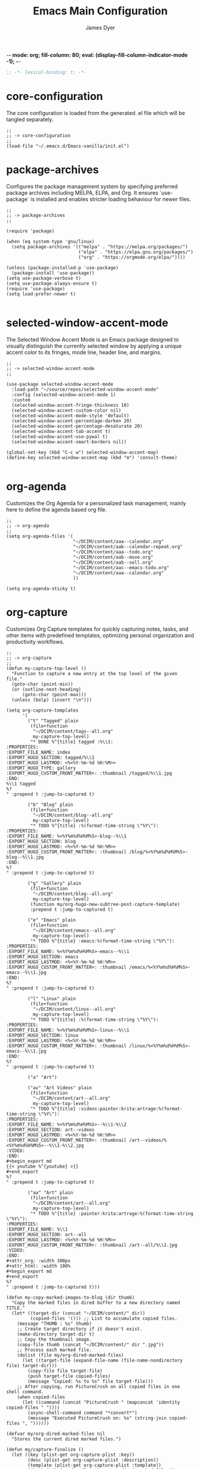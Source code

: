 -*- mode: org; fill-column: 80; eval: (display-fill-column-indicator-mode -1); -*-
#+title: Emacs Main Configuration
#+author: James Dyer
#+options: toc:nil author:t title:t
#+startup: overview
#+property: header-args :tangle ~/.emacs.d/init.el

#+begin_src emacs-lisp
;; -*- lexical-binding: t; -*-
#+end_src

* core-configuration

The core configuration is loaded from the generated .el file which will be tangled separately.

#+begin_src elisp
;;
;; -> core-configuration
;;
(load-file "~/.emacs.d/Emacs-vanilla/init.el")
#+end_src

* package-archives

Configures the package management system by specifying preferred package archives including MELPA, ELPA, and Org. It ensures `use-package` is installed and enables stricter loading behaviour for newer files.

#+begin_src elisp
;;
;; -> package-archives
;;

(require 'package)

(when (eq system-type 'gnu/linux)
  (setq package-archives '(("melpa" . "https://melpa.org/packages/")
                           ("elpa" . "https://elpa.gnu.org/packages/")
                           ("org" . "https://orgmode.org/elpa/"))))

(unless (package-installed-p 'use-package)
  (package-install 'use-package))
(setq use-package-verbose t)
(setq use-package-always-ensure t)
(require 'use-package)
(setq load-prefer-newer t)

#+end_src

* selected-window-accent-mode

The Selected Window Accent Mode is an Emacs package designed to visually distinguish the currently selected window by applying a unique accent color to its fringes, mode line, header line, and margins.

#+begin_src elisp
;;
;; -> selected-window-accent-mode
;;

(use-package selected-window-accent-mode
  :load-path "~/source/repos/selected-window-accent-mode"
  :config (selected-window-accent-mode 1)
  :custom
  (selected-window-accent-fringe-thickness 10)
  (selected-window-accent-custom-color nil)
  (selected-window-accent-mode-style 'default)
  (selected-window-accent-percentage-darken 20)
  (selected-window-accent-percentage-desaturate 20)
  (selected-window-accent-tab-accent t)
  (selected-window-accent-use-pywal t)
  (selected-window-accent-smart-borders nil))

(global-set-key (kbd "C-c w") selected-window-accent-map)
(define-key selected-window-accent-map (kbd "m") 'consult-theme)

#+end_src

* org-agenda

Customizes the Org Agenda for a personalized task management, mainly here to define the agenda based org file.

#+begin_src elisp
;;
;; -> org-agenda
;;
(setq org-agenda-files '(
                         "~/DCIM/content/aaa--calendar.org"
                         "~/DCIM/content/aab--calendar-repeat.org"
                         "~/DCIM/content/aaa--todo.org"
                         "~/DCIM/content/aab--move.org"
                         "~/DCIM/content/aab--sell.org"
                         "~/DCIM/content/aac--emacs-todo.org"
                         "~/DCIM/content/aaa--calendar.org"
                         ))

(setq org-agenda-sticky t)
#+end_src

* org-capture

Customizes Org Capture templates for quickly capturing notes, tasks, and other items with predefined templates, optimizing personal organization and productivity workflows.

#+begin_src elisp
;;
;; -> org-capture
;;
(defun my-capture-top-level ()
  "Function to capture a new entry at the top level of the given file."
  (goto-char (point-min))
  (or (outline-next-heading)
      (goto-char (point-max)))
  (unless (bolp) (insert "\n")))

(setq org-capture-templates
      '(
        ("t" "Tagged" plain
         (file+function
          "~/DCIM/content/tags--all.org"
          my-capture-top-level)
         "* DONE %^{title} tagged :%\\1:
:PROPERTIES:
:EXPORT_FILE_NAME: index
:EXPORT_HUGO_SECTION: tagged/%\\1
:EXPORT_HUGO_LASTMOD: <%<%Y-%m-%d %H:%M>>
:EXPORT_HUGO_TYPE: gallery
:EXPORT_HUGO_CUSTOM_FRONT_MATTER+: :thumbnail /tagged/%\\1.jpg
:END:
%\\1 tagged
%?
" :prepend t :jump-to-captured t)

        ("b" "Blog" plain
         (file+function
          "~/DCIM/content/blog--all.org"
          my-capture-top-level)
         "* TODO %^{title} :%(format-time-string \"%Y\"):
:PROPERTIES:
:EXPORT_FILE_NAME: %<%Y%m%d%H%M%S>-blog--%\\1
:EXPORT_HUGO_SECTION: blog
:EXPORT_HUGO_LASTMOD: <%<%Y-%m-%d %H:%M>>
:EXPORT_HUGO_CUSTOM_FRONT_MATTER+: :thumbnail /blog/%<%Y%m%d%H%M%S>-blog--%\\1.jpg
:END:
%?
" :prepend t :jump-to-captured t)

        ("g" "Gallery" plain
         (file+function
          "~/DCIM/content/blog--all.org"
          my-capture-top-level)
         (function my/org-hugo-new-subtree-post-capture-template)
         :prepend t :jump-to-captured t)

        ("e" "Emacs" plain
         (file+function
          "~/DCIM/content/emacs--all.org"
          my-capture-top-level)
         "* TODO %^{title} :emacs:%(format-time-string \"%Y\"):
:PROPERTIES:
:EXPORT_FILE_NAME: %<%Y%m%d%H%M%S>-emacs--%\\1
:EXPORT_HUGO_SECTION: emacs
:EXPORT_HUGO_LASTMOD: <%<%Y-%m-%d %H:%M>>
:EXPORT_HUGO_CUSTOM_FRONT_MATTER+: :thumbnail /emacs/%<%Y%m%d%H%M%S>-emacs--%\\1.jpg
:END:
%?
" :prepend t :jump-to-captured t)

        ("l" "Linux" plain
         (file+function
          "~/DCIM/content/linux--all.org"
          my-capture-top-level)
         "* TODO %^{title} :%(format-time-string \"%Y\"):
:PROPERTIES:
:EXPORT_FILE_NAME: %<%Y%m%d%H%M%S>-linux--%\\1
:EXPORT_HUGO_SECTION: linux
:EXPORT_HUGO_LASTMOD: <%<%Y-%m-%d %H:%M>>
:EXPORT_HUGO_CUSTOM_FRONT_MATTER+: :thumbnail /linux/%<%Y%m%d%H%M%S>-emacs--%\\1.jpg
:END:
%?
" :prepend t :jump-to-captured t)

        ("a" "Art")

        ("av" "Art Videos" plain
         (file+function
          "~/DCIM/content/art--all.org"
          my-capture-top-level)
         "* TODO %^{title} :videos:painter:krita:artrage:%(format-time-string \"%Y\"):
:PROPERTIES:
:EXPORT_FILE_NAME: %<%Y%m%d%H%M%S>--%\\1-%\\2
:EXPORT_HUGO_SECTION: art--videos
:EXPORT_HUGO_LASTMOD: <%<%Y-%m-%d %H:%M>>
:EXPORT_HUGO_CUSTOM_FRONT_MATTER+: :thumbnail /art--videos/%<%Y%m%d%H%M%S>--%\\1-%\\2.jpg
:VIDEO:
:END:
,#+begin_export md
{{< youtube %^{youtube} >}}
,#+end_export
%?
" :prepend t :jump-to-captured t)

        ("aa" "Art" plain
         (file+function
          "~/DCIM/content/art--all.org"
          my-capture-top-level)
         "* TODO %^{title} :painter:krita:artrage:%(format-time-string \"%Y\"):
:PROPERTIES:
:EXPORT_FILE_NAME: %\\1
:EXPORT_HUGO_SECTION: art--all
:EXPORT_HUGO_LASTMOD: <%<%Y-%m-%d %H:%M>>
:EXPORT_HUGO_CUSTOM_FRONT_MATTER+: :thumbnail /art--all/%\\1.jpg
:VIDEO:
:END:
,#+attr_org: :width 300px
,#+attr_html: :width 100%
,#+begin_export md
,#+end_export
%?
" :prepend t :jump-to-captured t)))

(defun my-copy-marked-images-to-blog (dir thumb)
  "Copy the marked files in dired buffer to a new directory named TITLE."
  (let* ((target-dir (concat "~/DCIM/content/" dir))
         (copied-files '())) ;; List to accumulate copied files.
    (message "THUMB : %s" thumb)
    ;; Create target directory if it doesn't exist.
    (make-directory target-dir t)
    ;; Copy the thumbnail image.
    (copy-file thumb (concat "~/DCIM/content/" dir ".jpg"))
    ;; Process each marked file.
    (dolist (file my/org-dired-marked-files)
      (let ((target-file (expand-file-name (file-name-nondirectory file) target-dir)))
        (copy-file file target-file)
        (push target-file copied-files)
        (message "Copied: %s to %s" file target-file)))
    ;; After copying, run PictureCrush on all copied files in one shell command.
    (when copied-files
      (let ((command (concat "PictureCrush " (mapconcat 'identity copied-files " "))))
        (async-shell-command command "*convert*")
        (message "Executed PictureCrush on: %s" (string-join copied-files ", "))))))

(defvar my/org-dired-marked-files nil
  "Stores the current dired marked files.")

(defun my/capture-finalize ()
  (let ((key (plist-get org-capture-plist :key))
        (desc (plist-get org-capture-plist :description))
        (template (plist-get org-capture-plist :template))
        (thumb (nth (random (length my/org-dired-marked-files)) my/org-dired-marked-files))
        (export-hugo-section nil))
    (when (string-match ":EXPORT_HUGO_SECTION: \\(.*\\)$" template)
      (setq export-hugo-section (match-string 1 template)))
    (prin1 my/org-dired-marked-files)
    (message "Extracted %s : %s" export-hugo-section thumb)
    (if org-note-abort
        (progn
          (message "Template with key %s and description “%s” aborted" key desc))
      (progn
        (message "Template with key %s and description “%s” run successfully" key desc)
        (when (string= desc "Gallery")
          (my-copy-marked-images-to-blog export-hugo-section thumb))))))

(add-hook 'org-capture-after-finalize-hook 'my/capture-finalize)

(defun my/org-capture-blog-with-gallery ()
  "Capture gallery triggering gallery image storage."
  (interactive)
  (setq my/org-dired-marked-files (dired-get-marked-files))
  (org-capture nil "g"))

(defun my/org-hugo-new-subtree-post-capture-template ()
  (let* ((date (format-time-string (org-time-stamp-format  :inactive) (org-current-time)))
         (title (read-from-minibuffer "Post Title: "))
         (fname (org-hugo-slug title)))
    (mapconcat #'identity
               `(
                 ,(concat "* DONE Photos " title " " (format-time-string "%Y-%m-%d") " :" (format-time-string "%Y") ":")
                 ":PROPERTIES:"
                 ":EXPORT_FILE_NAME: index"
                 ,(concat ":EXPORT_HUGO_SECTION: blog/%<%Y%m%d%H%M%S>-blog--" fname)
                 ,(concat ":EXPORT_HUGO_LASTMOD: " date)
                 ":EXPORT_HUGO_TYPE: gallery"
                 ,(concat ":EXPORT_HUGO_CUSTOM_FRONT_MATTER+: :thumbnail /blog/%<%Y%m%d%H%M%S>-blog--" fname ".jpg")
                 ":END:"
                 "%?\n\n")
               "\n")))
#+end_src

* use-package

Demonstrates the use of `use-package` to neatly organize package configuration and lazy loading, improving startup times and making the configuration more readable.

#+begin_src elisp
;;
;; -> use-package
;;
(use-package flycheck)
(use-package gnuplot)
(use-package async)
(use-package git-timemachine)
(use-package consult)
(use-package i3wm-config-mode)
(use-package yaml-mode)

(use-package ox-hugo
  :defer t
  :config
  (setq org-hugo-front-matter-format "yaml"
        org-hugo-base-dir "~/DCIM"))

(use-package ready-player
  :init
  (ready-player-mode 1)
  :custom
  (ready-player-thumbnail-max-pixel-height 200)
  (ready-player-autoplay nil)
  (ready-player-repeat t)
  (ready-player-shuffle t)
  (ready-player-open-playback-commands
   '((ready-player-is-audio-p "mplayer")
     (ready-player-is-video-p "mpv"))))

(use-package org-superstar
  :hook
  (org-mode . org-superstar-mode))

#+end_src

* keys-navigation

#+begin_src elisp
;;
;; -> keys-navigation
;;

(define-key my-jump-keymap (kbd "k")
            (lambda () (interactive)
              (find-file (concat user-emacs-directory "README.org"))))
(define-key my-jump-keymap (kbd "a")
            (lambda () (interactive)
              (find-file "~/DCIM/content/emacs--all.org")))

#+end_src

* visuals

Configures various visual aspects of Emacs, including menu bar, toolbar, and scroll bar visibility, as well as window transparency and edge padding for a cleaner and more focused editing environment.

#+begin_src elisp
;;
;; -> visuals
;;
(set-frame-parameter nil 'alpha-background 85)
(add-to-list 'default-frame-alist '(alpha-background . 85))
#+end_src

* linux specific

Curates configurations specific to Linux, making adjustments for paths, fonts, and system integrations ensuring Emacs is well integrated with the Linux desktop environment.

#+begin_src elisp
;;
;; -> linux specific
;;

(when (eq system-type 'gnu/linux)
  (define-key my-jump-keymap (kbd "m") (lambda () (interactive) (find-file "~/DCIM/Camera")))
  (define-key my-jump-keymap (kbd "j") (lambda () (interactive) (find-file "~/DCIM/content/aaa--todo.org")))
  (define-key my-jump-keymap (kbd "n") (lambda () (interactive) (find-file "~/DCIM/Screenshots")))
  (define-key my-jump-keymap (kbd "w") (lambda () (interactive) (find-file "~/DCIM/content/")))
  ;; (setq font-general "Noto Sans Mono 11")
  (setq font-general "Source Code Pro 12")
  ;; (setq font-general "Source Code Pro Light 11")
  ;; (setq font-general "Monospace 11")
  ;;(setq font-general "Nimbus Mono PS 13")
  (set-frame-font font-general nil t)
  (add-to-list 'default-frame-alist `(font . ,font-general))
  (setq diary-file "~/DCIM/content/diary.org"))

#+end_src

* themes

Additional themes

#+begin_src elisp
;;
;; -> themes
;;
(use-package doom-themes)
(use-package ef-themes)
(use-package gruvbox-theme)
#+end_src

* modes

Turns on very specific modes

#+begin_src elisp
;;
;; -> modes
;;
(server-mode 1)
#+end_src

* auto-mode-alist

Maps file extensions to specific Emacs modes, enabling automatic mode activation based on file type for a seamless editing experience across different languages and content types.

#+begin_src elisp
;;
;; -> auto-mode-alist
;;
(add-to-list 'auto-mode-alist '("waybar.*/config\\'" . js-json-mode))
(add-to-list 'auto-mode-alist '("\\.yml\\'" . yaml-mode))
(add-to-list 'auto-mode-alist '("\\.org_archive\\'" . org-mode))
(add-to-list 'auto-mode-alist '("/sway/.*config.*/" . i3wm-config-mode))
(add-to-list 'auto-mode-alist '("/sway/config\\'" . i3wm-config-mode))
(cl-loop for ext in '("\\.gpr$" "\\.ada$" "\\.ads$" "\\.adb$")
         do (add-to-list 'auto-mode-alist (cons ext 'ada-mode)))
#+end_src

* dired

Configures extra dired features.

#+begin_src elisp
;;
;; -> dired
;;
(require 'dired-async)
(with-eval-after-load 'dired
  (define-key dired-mode-map (kbd "C") 'dired-do-copy))
(dired-async-mode 1)
#+end_src

* custom-settings

Places for `custom-set-variables` and `custom-set-faces` used by Emacs's customization system to record user preferences set through the graphical customize interface.

#+begin_src elisp
;;
;; -> custom-settings
;;
(custom-set-variables
 ;; custom-set-variables was added by Custom.
 ;; If you edit it by hand, you could mess it up, so be careful.
 ;; Your init file should contain only one such instance.
 ;; If there is more than one, they won't work right.
 '(custom-enabled-themes '(doom-oceanic-next))
 '(warning-suppress-log-types '((frameset)))
 '(warning-suppress-types '((frameset))))
#+end_src

* emacs-30.1

#+begin_src elisp
;;
;; -> emacs-30.1
;;
(setq tab-bar-auto-width-max '((120) 20))
#+end_src

* development

#+begin_src elisp
;;
;; -> development
;;
(defun export-menu ()
  "Menu for Export/Publishing commands."
  (interactive)
  (let ((key (read-key
              (propertize
               "--- Export Commands [q] Quit: ---
    [h] Export to Hugo (with rsync)
    [w] Export to HTML (with table highlighting)
    [d] Export to DOCX (via ODT)"
               'face 'minibuffer-prompt))))
    (pcase key
      (?h (save-excursion
            (without-gc #'org-hugo-export-wim-to-md)
            (mapc 'shell-command
                  '("web rsync emacs" "web rsync art"
                    "web rsync dyerdwelling"))))
      (?w (progn
            (org-html-export-to-html)
            (my/html-promote-headers)
            (my/html-org-table-highlight)
            (my/html-flush-divs)))
      (?d (progn
            (org-odt-export-to-odt)
            (async-shell-command
             (concat "libreoffice --headless --convert-to docx "
                     (file-name-with-extension
                      (file-name-nondirectory (buffer-file-name))
                      "odt")) "*create-docs*")))
      ;; Quit
      (?q (message "Quit Export menu."))
      (?\C-g (message "Quit Export menu."))
      ;; Default Invalid Key
      (_ (message "Invalid key: %c" key)))))

;; Bind the menu to C-c e
(global-set-key (kbd "C-c e") 'export-menu)

(my/sync-ui-accent-color "coral")

(use-package csv-mode)
(use-package package-lint)

(require 'ob-gnuplot)

(org-babel-do-load-languages
 'org-babel-load-languages
 '((gnuplot . t)))

(use-package bank-buddy
  :load-path "~/source/repos/bank-buddy"
  :custom
  (bank-buddy-core-top-spending-categories 20)
  (bank-buddy-core-top-merchants 20)
  (bank-buddy-core-large-txn-threshold 1200)
  (bank-buddy-core-monthly-spending-bar-width 160)
  (bank-buddy-core-monthly-spending-max-bar-categories 20)
  (bank-buddy-core-cat-list-defines
   '(("katherine\\|james\\|kate" "prs") ("railw\\|railway\\|train" "trn") ("paypal" "pay") ("electric\\|energy\\|water" "utl") ("racing" "bet") ("pension" "pen") ("savings\\|saver" "sav") ("uber" "txi") ("magazine\\|news" "rdg") ("claude\\|reddit\\|mobile\\|backmarket\\|openai\\|web" "web") ("notemachine\\|withdrawal" "atm") ("finance" "fin") ("youtube\\|netflix" "str") ("card" "crd") ("top-up\\|phone" "phn") ("amaz\\|amz" "amz") ("pets\\|pet" "pet") ("dentist" "dnt") ("residential\\|rent\\|mortgage" "hse") ("deliveroo\\|just.*eat" "fod") ("ebay\\|apple\\|itunes" "shp") ("law" "law") ("anyvan" "hmv") ("CHANNEL-4" "str") ("GOOGLE-\\*Google-Play" "web") ("NOW-" "str") ("SALISBURY-CAFE-LOCAL" "fod") ("SAVE-THE-PENNIES" "sav") ("SOUTHAMPTON-GENERAL" "fod") ("TO-Evie" "sav") ("WH-Smith-Princess-Anne" "fod") ("SP-WAXMELTSBYNIC" "shp") ("WWW\\.SSE" "utl") ("THORTFUL" "shp") ("SCOTTISH-WIDOWS" "pen") ("WM-MORRISONS" "fod") ("H3G-REFERENCE" "phn") ("DOMINO" "fod") ("Prime-Video" "str") ("PRIVILEGE" "utl") ("PCC-COLLECTION" "utl") ("MORRISON" "fod") ("BT-GROUP" "web") ("ANTHROPIC" "web") ("INSURE" "utl") ("GOOGLE-Google-Play" "web") ("GILLETT-COPNOR-RD" "fod") ("TV-LICENCE" "utl") ("SAINSBURYS" "fod") ("TESCO" "shp") ("Vinted" "shp") ("PUMPKIN-CAFE" "fod") ("SP-CHAMPO" "shp") ("THE-RANGE" "shp") ("UNIVERSITY-HOSPITA" "fod") ("VIRGIN-MEDIA" "utl") ("GOLDBOUTIQUE" "shp") ("Surveyors" "law") ("Surveyors" "hse") ("INTERFLORA" "shp") ("INSURANCE" "utl") ("LUCINDA-ELLERY" "shp") ("MARKS&SPENCER" "fod") ("SW-PLC-STAKEHOLDE" "pen") ("JUST-MOVE" "hse") ("B&M" "shp") ("PASSPORT-OFFICE" "hse") ("PHARMACY" "shp") ("ONLINE-REDIRECTIONS" "hse") ("SERENATA-FLOWERS" "shp") ("SNAPPER-DESIGN" "shp") ("LOVEFORSLEEP" "shp") ("TJ-WASTE" "hse") ("M-&-S" "fod") ("MARDIN" "fod") ("MOVEWITHUS" "hse") ("STARBUCKS" "fod") ("CD-2515" "shp") ("DEBIT-INTEREST-ARRANGED" "atm") ("ME-GROUP-INTERNATIONAL" "shp") ("COSTA" "fod") ("NYX" "shp") ("NATWEST-BANK-REFERENCE" "hse") ("Streamline" "shp") ("BETHANIE-YEONG" "hse") ("Roofoods" "fod") ("Wayfair" "shp") ("WHSmith" "shp") ("The-Hut" "shp") ("Sky-Betting" "bet") ("NextLtd" "shp") ("NEW-LOOK-RETAILERS" "shp") ("Marks-and-Spencer" "fod") ("DisneyPlus" "str") ("DAZN-LIMITED" "str") ("Astrid-&-Miyu" "shp") ("ASOS\\.COM-Ltd" "shp") ("Cartridge-Tech-Ltd" "shp") ("Dplay-Entertainment-Ltd" "str") ("DeviantArt" "web") ("Dunelm" "shp") ("Asda-Stores" "shp") ("Argos" "shp") ("IKEA-Limited" "shp") ("Lisa-Angel-Limited" "shp") ("Matalan-Retail-Ltd" "shp") ("Royal-Mail-Group-Limited" "utl") ("SCHOTT-PACKAGING" "hse") ("Samsung-Electronics" "shp") ("Boohoo\\.com" "shp") ("Bizzy-Balloons-LLP" "shp") ("BRANDS-IN-BLOOM-LTD" "shp") ("Highland-and-Honey" "shp") ("Homebaked-Limited" "shp") ("Little-Crafts-London-LTD" "shp") ("Lush-Retail-Ltd" "shp") ("Mamas-&-Papas" "shp") ("Mi-Baby" "shp") ("NEOM-Ltd" "shp") ("Oliver-Bonas-Limited" "shp") ("Pandora-Jewellery-UK-Ltd" "shp") ("Papier" "shp") ("Peggy's-Difference" "shp") ("PlanetArt-Ltd" "shp") ("Pretty-Pastels" "shp") ("Royal-Mail-Group-Ltd" "hse") ("SAINSBURY" "fod") ("Sofology" "shp") ("Sostrene-Grenes" "shp") ("Their-Nibs" "shp") ("melodymaison" "shp") ("AO-Retail-Ltd" "shp") ("Abbott-Lyon" "shp") ("Bellaboo" "shp") ("Devon-wick-Candle-Co\\.-Ltd" "shp") ("Hugo-&-Me-Ltd" "shp") ("Lick-Home-Ltd" "shp") ("Mabel-&-Fox" "shp") ("THE-KID-COLLECTIVE-LTD" "shp") ("TruffleShuffle-Retail-Ltd" "shp") ("UM-Fashion" "shp") ("littledaisydream" "shp") ("Coconut-Lane" "shp") ("Eleanor-Bowmer" "shp") ("Emma-Matratzen" "shp") ("SharkNinja" "shp") ("lookfantastic" "shp") ("cleverbridge" "web") ("Select-Specs" "shp") ("Green-Sheep-Group-Limited" "shp") ("FastSpring-Limited" "shp") ("Hair-Solutions" "har") ("URBN-UK-LIMITED" "shp") ("Semantical-Ltd" "shp") ("United-Arts" "shp") (".*" "o"))))

(with-eval-after-load 'bank-buddy
  (add-hook 'org-mode-hook 'bank-buddy-cat-maybe-enable))

(setq pixel-scroll-precision-mode 1)

(defadvice dired-sort-toggle-or-edit (after dired-sort-move-to-first-file activate)
  "Move point to the first file or directory after sorting, skipping . and .."
  (goto-char (point-min))
  (dired-next-line 2)  ;; Skip past header and move to first entry
  (while (and (not (eobp))
              (looking-at-p ".*\\.\\.?$"))  ;; Check if line is . or ..
    (dired-next-line 1)))

(defun transform-bank-buddy-vars (old-prefix new-prefix &rest var-names)
  "Transform bank-buddy variables to use a new prefix.
OLD-PREFIX is the current prefix (e.g., 'bank-buddy-').
NEW-PREFIX is the new prefix to use (e.g., 'bank-buddy-core-').
VAR-NAMES is a list of variable names to transform."
  (interactive "sEnter old prefix: \nsEnter new prefix: \nXEnter variable names (space-separated): ")
  (let ((count 0))
    (dolist (var var-names)
      (when (string-prefix-p old-prefix var)
        (let* ((from (regexp-quote var))
               (to (concat new-prefix (substring var (length old-prefix))))
               (msg (format "Replacing %s with %s" from to)))
          (message msg)
          (project-do-replace-regexp from to)
          (setq count (1+ count)))))
    (message "Completed %d replacements" count)))

(defun project-do-replace-regexp (from to)
  "Non-interactive version of `project-query-replace-regexp'."
  (let* ((proj (project-current t))
         (dirs (list (project-root proj)))
         (files (project-files proj dirs)))
    (dolist (file files)
      (when (file-readable-p file)
        (with-current-buffer (find-file-noselect file)
          (save-excursion
            (goto-char (point-min))
            (while (re-search-forward from nil t)
              (replace-match to))))))))

(defun jr ()
  "Run the transform-bank-buddy-vars function with predefined arguments."
  (interactive)
  (transform-bank-buddy-vars 
   "bank-buddy-"
   "bank-buddy-core-"
   "bank-buddy-cat-list-defines"
   "bank-buddy-category-names"
   "bank-buddy-subscription-patterns"))

(define-key my-jump-keymap (kbd "l") #'consult-theme)

(use-package xkb-mode)
#+end_src

* ollama-buddy

Firstly this is just the ollama only version

#+begin_src elisp :tangle no
(use-package ollama-buddy
  ;; :load-path "~/source/repos/ollama-buddy/ollama-buddy-mini"
  :load-path "~/source/repos/ollama-buddy"
  :bind
  ("C-c o" . ollama-buddy-menu)
  ("C-c O" . ollama-buddy-transient-menu-wrapper)
  :custom
  (ollama-buddy-default-model "tinyllama:latest")
  :config
  (ollama-buddy-update-menu-entry
   'git-commit :model "qwen2.5-coder:3b")
  (ollama-buddy-update-menu-entry
   'describe-code :model "qwen2.5-coder:7b")
  (ollama-buddy-update-menu-entry
   'dictionary-lookup :model "llama3.2:1b")
  (ollama-buddy-update-menu-entry
   'synonym :model "gemma3:4b")
  (ollama-buddy-update-menu-entry
   'proofread :model "llama3.2:3b"))

(eval-after-load 'dired
  '(progn
     (define-key dired-mode-map (kbd "C-c C-a") #'ollama-buddy-dired-attach-marked-files)))

#+end_src

Now for all the remote LLMs!

#+begin_src elisp
;;
;; -> ollama-buddy
;;
(use-package ollama-buddy
  ;; :load-path "~/source/repos/ollama-buddy/ollama-buddy-mini"
  :load-path "~/source/repos/ollama-buddy"
  :bind
  ("C-c o" . ollama-buddy-menu)
  ("C-c O" . ollama-buddy-transient-menu-wrapper)
  :custom
  (ollama-buddy-default-model "a:gpt-4.1")
  (ollama-buddy-openai-api-key
   (auth-source-pick-first-password :host "ollama-buddy-openai" :user "apikey"))
  (ollama-buddy-claude-api-key
   (auth-source-pick-first-password :host "ollama-buddy-claude" :user "apikey"))
  (ollama-buddy-gemini-api-key
   (auth-source-pick-first-password :host "ollama-buddy-gemini" :user "apikey"))
  (ollama-buddy-grok-api-key
   (auth-source-pick-first-password :host "ollama-buddy-grok" :user "apikey"))
  :config
  (add-to-list 'ollama-buddy-command-definitions
               '(OpenHere
                 :key ?O
                 :description "Open Here"
                 :action (lambda () (switch-to-buffer "*Ollama Buddy Chat*")
                           (ollama-buddy--initialize-chat-buffer)
                           (goto-char (point-max)))))
  (require 'ollama-buddy-openai nil t)
  (require 'ollama-buddy-claude nil t)
  (require 'ollama-buddy-gemini nil t)
  (require 'ollama-buddy-grok nil t)
  (ollama-buddy-update-menu-entry
   'git-commit :model "a:gpt-4o")
  (ollama-buddy-update-menu-entry
   'describe-code :model "o:qwen2.5-coder:3b")
  (ollama-buddy-update-menu-entry
   'dictionary-lookup :model "o:llama3.2:3b")
  (ollama-buddy-update-menu-entry
   'synonym :model "o:llama3.2:3b")
  (ollama-buddy-update-menu-entry
   'proofread :model "a:gpt-4.1"))

(eval-after-load 'dired
  '(progn
     (define-key dired-mode-map (kbd "C-c C-a") #'ollama-buddy-dired-attach-marked-files)))

#+end_src

* LLM

#+begin_src elisp
;;
;; -> LLM
;;
(defvar llm-base-dir "/mnt/hgfs/SharedVM/source/"
  "Name of the base directory")

(defvar llm-source-dir nil
  "Full name of the source directory.")

(defvar package-source-mode 'melpa
  "Current package source mode. Can be 'local or 'melpa.")

(defvar package-source-packages '()
  "List of packages with tracked source configurations.
Each entry is of form (PACKAGE-NAME LOCAL-DIR MELPA-NAME).")

(defvar my-llm-models
  '(
    ("tinyllama" . "latest")
    ("gemma3" . "4b")
    ("llama3.2" . "3b")
    )
  "List of LLM models and their token sizes to configure.")

(defvar my-ollama-host "localhost:11434"
  "Host for the backend.")

;; Make sure the setup-local-package function still exists
(defun setup-local-package (package-dir)
  "Set up a local package directory similar to how MELPA would.
Compile all .el files and generate autoloads."
  (interactive "DPackage directory: ")
  ;; Ensure the directory exists
  (unless (file-directory-p package-dir)
    (error "Directory %s does not exist" package-dir))
  
  ;; Add to load path
  (add-to-list 'load-path package-dir)
  
  ;; Byte-compile all .el files in the directory that don't have
  ;; an up-to-date .elc file
  (dolist (file (directory-files package-dir t "\\.el$"))
    (let ((elc-file (concat file "c")))
      (when (or (not (file-exists-p elc-file))
                (file-newer-than-file-p file elc-file))
        (byte-compile-file file))))
  
  ;; Generate autoloads file
  (let* ((autoload-file
          (expand-file-name (format "%s-autoloads.el" 
                                    (file-name-nondirectory
                                     (directory-file-name package-dir)))
                            package-dir)))
    (setq generated-autoload-file autoload-file)
    (update-directory-autoloads package-dir)
    
    ;; Load the generated autoloads file
    (when (file-exists-p autoload-file)
      (load-file autoload-file))))

(defun package-source-register (package-name local-dir &optional melpa-name)
  "Register a package for source switching.
PACKAGE-NAME is the symbol name of the package.
LOCAL-DIR is the path to the local development directory.
MELPA-NAME is the package name in MELPA, defaults to PACKAGE-NAME."
  (let ((melpa (or melpa-name (symbol-name package-name))))
    (add-to-list 'package-source-packages 
                 (list package-name local-dir melpa))))

;; Function to switch all packages to a specific source
(defun package-source-switch-all (source)
  "Switch all registered packages to SOURCE.
SOURCE can be 'local or 'melpa."
  (interactive (list (intern (completing-read "Switch to source: " 
                                              '(local melpa) nil t))))
  (unless (memq source '(local melpa))
    (error "Invalid source: %s. Must be 'local or 'melpa" source))
  
  (setq package-source-mode source)
  
  ;; First remove all tracked packages from load-path
  (dolist (pkg package-source-packages)
    (let* ((package-name (car pkg))
           (local-dir (nth 1 pkg))
           (melpa-name (nth 2 pkg)))
      ;; Remove from load path if present
      (setq load-path (delete local-dir load-path))
      
      ;; Unload package features if loaded
      (when (featurep package-name)
        (unload-feature package-name t))))
  
  ;; Now set up packages according to selected mode
  (if (eq source 'local)
      (package-source-setup-local)
    (package-source-setup-melpa))
  
  ;; Reload init file to apply changes
  (message "Reloading configuration to apply changes...")
  (load user-init-file))

(defun package-source-setup-local ()
  "Set up all registered packages from local sources."
  (dolist (pkg package-source-packages)
    (let* ((package-name (car pkg))
           (local-dir (nth 1 pkg)))
      (setup-local-package local-dir))))

(defun package-source-setup-melpa ()
  "Set up all registered packages from MELPA."
  (dolist (pkg package-source-packages)
    (let* ((package-name (car pkg))
           (melpa-name (nth 2 pkg)))
      ;; Make sure package.el is initialized
      (require 'package)
      (unless package--initialized
        (package-initialize))
      
      ;; Ensure package is installed
      (unless (package-installed-p (intern melpa-name))
        (package-refresh-contents)
        (package-install (intern melpa-name)))
      
      ;; Load the package
      (require package-name))))

;; Enhanced setup-my-package function that registers the package
(defun setup-my-package (pkg &optional melpa-name)
  "Set up a local package and register it for source switching.
PKG is the package directory name under llm-base-dir.
MELPA-NAME is the package name in MELPA, defaults to PKG."
  (setq llm-source-dir (concat llm-base-dir pkg))
  (package-source-register (intern (file-name-base pkg)) 
                           llm-source-dir 
                           (or melpa-name (file-name-base pkg)))
  (when (eq package-source-mode 'local)
    (setup-local-package llm-source-dir)))

;; Interactive command to toggle between local and MELPA
(defun package-source-toggle ()
  "Toggle between local and MELPA package sources."
  (interactive)
  (if (eq package-source-mode 'local)
      (package-source-switch-all 'melpa)
    (package-source-switch-all 'local))
  (message "Switched to %s package source" package-source-mode))

;; Create separate macros for MELPA and local configurations
(defmacro use-package-local-or-melpa (name &rest args)
  "Set up a package with different configurations based on package-source-mode.
NAME is the package name. 
ARGS are passed to use-package based on the current mode."
  (declare (indent 1))
  `(progn
     ;; Define the local version
     (when (eq package-source-mode 'local)
       (use-package ,name
         :load-path llm-source-dir
         ,@args))
     
     ;; Define the MELPA version
     (when (eq package-source-mode 'melpa)
       (use-package ,name
         :ensure t
         ,@args))))

(setup-my-package "gptel-master" "gptel")
(use-package-local-or-melpa gptel
  :config
  (dolist (model-token-pair my-llm-models)
    (let* ((model-name (car model-token-pair))
           (token-size (cdr model-token-pair))
           (full-model-name (format "%s:%s" model-name token-size))
           (ollama-backend (gptel-make-ollama model-name
                             :host my-ollama-host
                             :stream t
                             :models `(,(intern full-model-name)))))
      (set (intern (format "gptel-backend-%s-%s" model-name token-size)) ollama-backend)
      (message "Configured Ollama backend for model: %s" full-model-name)))
  (let* ((default-model (car my-llm-models))
         (default-model-name (car default-model))
         (default-token-size (cdr default-model))
         (default-full-model (format "%s:%s" default-model-name default-token-size)))
    (setq gptel-model (intern default-full-model)
          gptel-backend (gptel-make-ollama default-model-name
                          :host my-ollama-host
                          :stream t
                          :models `(,(intern default-full-model))))))

(setup-my-package "plz.el-master" "plz")
(use-package-local-or-melpa plz)

(setup-my-package "plz-media-type-main" "plz-media-type")
(use-package-local-or-melpa plz-media-type)

(setup-my-package "plz-event-source-main" "plz-event-source")
(use-package-local-or-melpa plz-event-source)

(setup-my-package "llm-main" "llm")
(use-package-local-or-melpa llm)

(setup-my-package "ellama-main" "ellama")
(use-package-local-or-melpa ellama
  :init
  (setopt ellama-language "English")
  (require 'llm-ollama)
  (setopt ellama-provider
	      (make-llm-ollama
	       :chat-model "tinyllama:latest"))
  :config
  (setq ellama-sessions-directory "~/.config/emacs/ellama-sessions/"
        ellama-sessions-auto-save t))

(setup-my-package "shell-maker-main" "shell-maker")
(use-package-local-or-melpa shell-maker)

(setup-my-package "chatgpt-shell-main" "chatgpt-shell")
(use-package-local-or-melpa chatgpt-shell
  :after shell-maker
  :custom
  (chatgpt-shell-openai-key
   (lambda ()
     (auth-source-pass-get 'secret "openai-key")))
  (chatgpt-shell-models
   (let ((default-models
          '(
            ;; OpenAI example model pre-configured
            ((:version . "chatgpt-4o-latest")
             (:short-version)
             (:label . "ChatGPT")
             (:provider . "OpenAI")
             (:path . "/v1/chat/completions")
             (:token-width . 3)
             (:context-window . 12800)
             (:handler . chatgpt-shell-openai--handle-chatgpt-command)
             (:filter . chatgpt-shell-openai--filter-output)
             (:payload . chatgpt-shell-openai--make-payload)
             (:headers . chatgpt-shell-openai--make-headers)
             (:url . chatgpt-shell-openai--make-url)
             (:key . chatgpt-shell-openai-key)
             (:url-base . chatgpt-shell-api-url-base)
             (:validate-command . chatgpt-shell-openai--validate-command))))
         (ollama-models
          (mapcar
           (lambda (model-token-pair)
             (let* ((model-name (car model-token-pair))
                    (token-size (cdr model-token-pair))
                    (model-version (format "%s:%s" model-name token-size)))
               `((:provider . "Ollama")
                 (:label . ,model-name)
                 (:version . ,model-version)
                 (:short-version . ,token-size)
                 (:token-width . 4)
                 (:context-window . 8192)
                 (:handler . chatgpt-shell-ollama--handle-ollama-command)
                 (:filter . chatgpt-shell-ollama--extract-ollama-response)
                 (:payload . chatgpt-shell-ollama-make-payload)
                 (:url . chatgpt-shell-ollama--make-url))))
           my-llm-models)))
     (append default-models ollama-models))))

(require 'transient)

;;; Main LLM Menu
(transient-define-prefix llm-menu ()
  "LLM Client Selection."
  ["Select LLM Client"
   ("o" "ollama buddy" llm-ollama-buddy-menu)
   ("g" "GPTel" llm-gptel-menu)
   ("c" "ChatGPT Shell" llm-chatgpt-menu)
   ("e" "Ellama" llm-ellama-menu)
   ("t" "Toggle package source (Local/MELPA)" package-source-toggle)])

  ;;; ollama-buddy
(transient-define-prefix llm-ollama-buddy-menu ()
  "ChatGPT Shell."
  ["ChatGPT Shell"
   ("o" "Open chat" ollama-buddy--open-chat)
   ("m" "Swap model" ollama-buddy--swap-model)
   ("q" "Quit" transient-quit-one)])  

;;; GPTel
(transient-define-prefix llm-gptel-menu ()
  "GPTel."
  ["GPTel"
   ("o" "Open chat" gptel)
   ("m" "Menu" gptel-menu)
   ("q" "Quit" transient-quit-one)])
  
;;; ChatGPT Shell Menu
(transient-define-prefix llm-chatgpt-menu ()
  "ChatGPT Shell."
  ["ChatGPT Shell"
   ("o" "Open chat" chatgpt-shell)
   ("m" "Swap model" chatgpt-shell-swap-model)
   ("q" "Quit" transient-quit-one)])

;;; Ellama Menu
(transient-define-prefix llm-ellama-menu ()
  "Ellama."
  ["Ellama"
   ("o" "Open chat" ellama-chat)
   ("m" "Swap model" ellama-select-ollama-model)
   ("q" "Quit" transient-quit-one)])

;; Bind the main transient menu to a global key
(global-set-key (kbd "C-c g") 'llm-menu)

;; Keep your original completion styles for non-minibuffer contexts
;; (setq completion-styles '(flex basic substring))

#+end_src

* other

#+begin_src elisp
;;
;; -> other
;;
(defun convert-weight (weight)
  "Convert WEIGHT from string to pounds."
  (let* ((parts (split-string weight ":"))
         (stone (string-to-number (car parts)))
         (pounds (string-to-number (cadr parts))))
    (+ (* stone 14) pounds)))

(defun my-capture-top-level ()
  "Function to capture a new entry at the top level of the given file."
  (goto-char (point-min))
  (or (outline-next-heading)
      (goto-char (point-max)))
  (unless (bolp) (insert "\n")))

(defun my/org-hugo-new-subtree-post-capture-template ()
  (let* ((date (format-time-string (org-time-stamp-format  :inactive) (org-current-time)))
         (title (read-from-minibuffer "Post Title: "))
         (fname (org-hugo-slug title)))
    (mapconcat #'identity
               `(
                 ,(concat "* DONE Photos " title " " (format-time-string "%Y-%m-%d") " :" (format-time-string "%Y") ":")
                 ":PROPERTIES:"
                 ":EXPORT_FILE_NAME: index"
                 ,(concat ":EXPORT_HUGO_SECTION: blog/%<%Y%m%d%H%M%S>-blog--" fname)
                 ,(concat ":EXPORT_HUGO_LASTMOD: " date)
                 ":EXPORT_HUGO_TYPE: gallery"
                 ,(concat ":EXPORT_HUGO_CUSTOM_FRONT_MATTER+: :thumbnail /blog/%<%Y%m%d%H%M%S>-blog--" fname ".jpg")
                 ":END:"
                 "%?\n")
               "\n")))

(setq org-capture-templates
      '(
        ("g" "Gallery" plain
         (file+function
          "~/DCIM/content/blog--all.org"
          my-capture-top-level)
         (function my/org-hugo-new-subtree-post-capture-template)
         :prepend t :jump-to-captured t)))

(defun my/external-org-capture-blog-with-gallery (files-string)
  "Capture gallery triggering gallery image storage."
  (interactive)
  (setq my/org-dired-marked-files (split-string files-string ";" t))
  (org-capture nil "g"))

(defun my/create-gallery ()
  "Tag pictures from any context (dired or image-dired)."
  (interactive)
  (let ((files (my/get-files-from-context)))
    (if files
        (let ((files-string (mapconcat 'identity files ";")))
          (my/external-org-capture-blog-with-gallery files-string))
      (message "No files found to tag"))))

#+end_src
